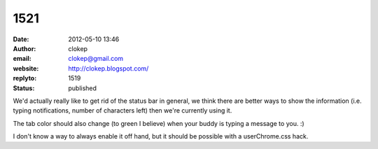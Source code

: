 1521
####
:date: 2012-05-10 13:46
:author: clokep
:email: clokep@gmail.com
:website: http://clokep.blogspot.com/
:replyto: 1519
:status: published

We'd actually really like to get rid of the status bar in general, we think there are better ways to show the information (i.e. typing notifications, number of characters left) then we're currently using it.

The tab color should also change (to green I believe) when your buddy is typing a message to you. :)

I don't know a way to always enable it off hand, but it should be possible with a userChrome.css hack.
